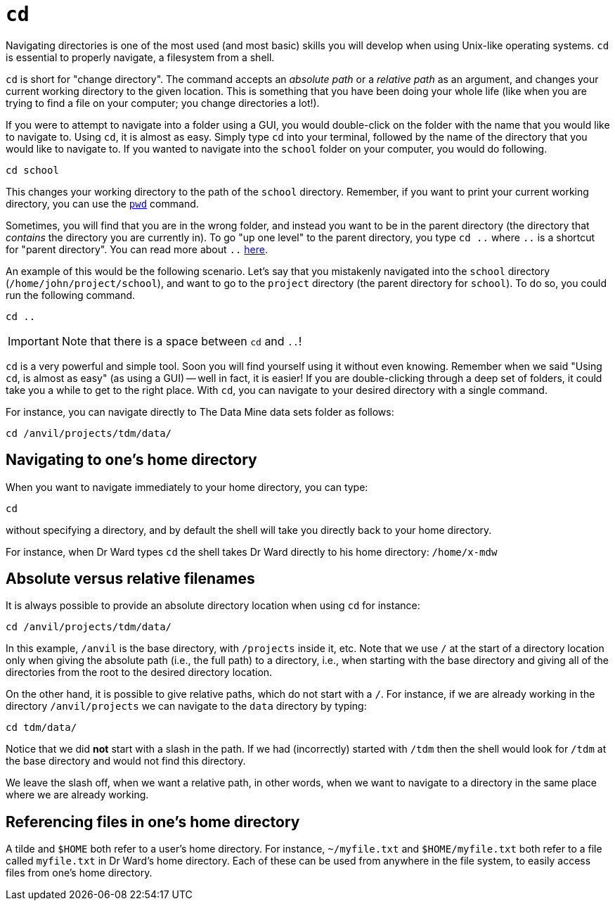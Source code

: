 = `cd`

Navigating directories is one of the most used (and most basic) skills you will develop when using Unix-like operating systems. `cd` is essential to properly navigate, a filesystem from a shell. 

`cd` is short for "change directory". The command accepts an _absolute path_ or a _relative path_ as an argument, and changes your current working directory to the given location. This is something that you have been doing your whole life (like when you are trying to find a file on your computer; you change directories a lot!).

If you were to attempt to navigate into a folder using a GUI, you would double-click on the folder with the name that you would like to navigate to. Using `cd`, it is almost as easy. Simply type `cd` into your terminal, followed by the name of the directory that you would like to navigate to. If you wanted to navigate into the `school` folder on your computer, you would do following.

[source, bash]
----
cd school
----

This changes your working directory to the path of the `school` directory. Remember, if you want to print your current working directory, you can use the xref:book:unix:pwd.adoc[`pwd`] command.

Sometimes, you will find that you are in the wrong folder, and instead you want to be in the parent directory (the directory that _contains_ the directory you are currently in). To go "up one level" to the parent directory, you type `cd ..` where `..` is a shortcut for "parent directory". You can read more about `..` xref:book:unix:special-symbols.adoc[here].

An example of this would be the following scenario. Let's say that you mistakenly navigated into the `school` directory (`/home/john/project/school`), and want to go to the `project` directory (the parent directory for `school`). To do so, you could run the following command.

[source, bash]
----
cd ..
----

[IMPORTANT]
====
Note that there is a space between `cd` and `..`!
====

`cd` is a very powerful and simple tool.  Soon you will find yourself using it without even knowing. Remember when we said "Using `cd`, is almost as easy" (as using a GUI) -- well in fact, it is easier! If you are double-clicking through a deep set of folders, it could take you a while to get to the right place. With `cd`, you can navigate to your desired directory with a single command.

For instance, you can navigate directly to The Data Mine data sets folder as follows:

[source, bash]
----
cd /anvil/projects/tdm/data/
----

== Navigating to one's home directory

When you want to navigate immediately to your home directory, you can type:

[source, bash]
----
cd
----

without specifying a directory, and by default the shell will take you directly back to your home directory.

For instance, when Dr Ward types `cd` the shell takes Dr Ward directly to his home directory: `/home/x-mdw`

== Absolute versus relative filenames

It is always possible to provide an absolute directory location when using `cd` for instance:

[source, bash]
----
cd /anvil/projects/tdm/data/
----

In this example, `/anvil` is the base directory, with `/projects` inside it, etc.  Note that we use `/` at the start of a directory location only when giving the absolute path (i.e., the full path) to a directory, i.e., when starting with the base directory and giving all of the directories from the root to the desired directory location.

On the other hand, it is possible to give relative paths, which do not start with a `/`.  For instance, if we are already working in the directory `/anvil/projects` we can navigate to the `data` directory by typing:

[source, bash]
----
cd tdm/data/
----

Notice that we did *not* start with a slash in the path.  If we had (incorrectly) started with `/tdm` then the shell would look for `/tdm` at the base directory and would not find this directory.

We leave the slash off, when we want a relative path, in other words, when we want to navigate to a directory in the same place where we are already working.

== Referencing files in one's home directory

A tilde and `$HOME` both refer to a user's home directory.  For instance, `~/myfile.txt` and `$HOME/myfile.txt` both refer to a file called `myfile.txt` in Dr Ward's home directory.  Each of these can be used from anywhere in the file system, to easily access files from one's home directory.



